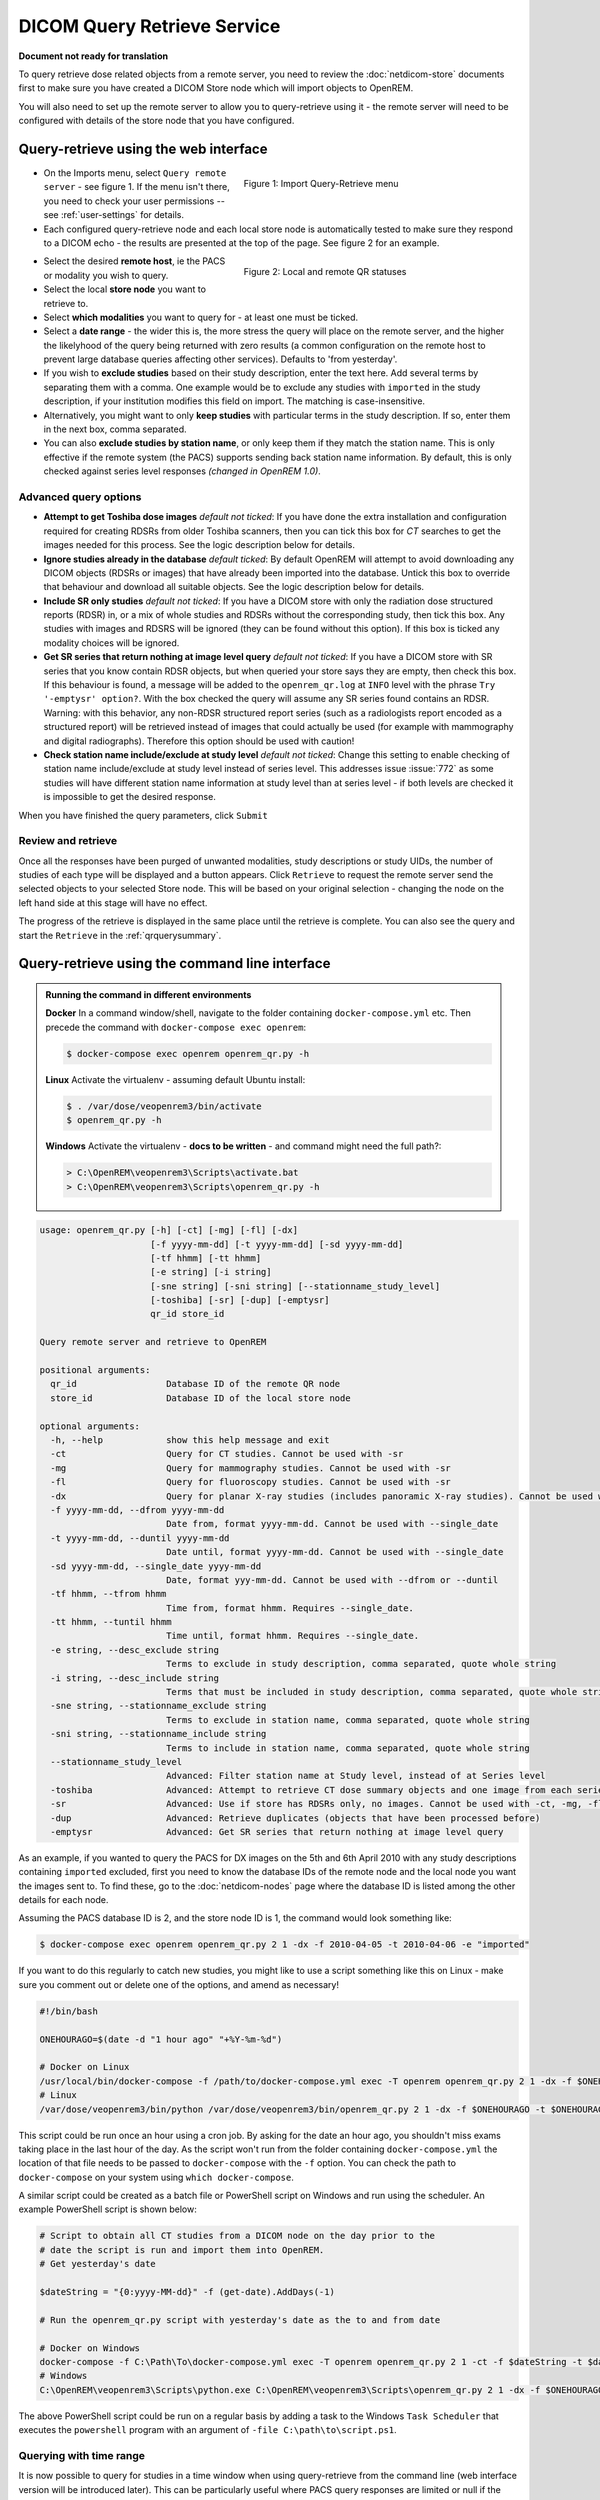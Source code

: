 ############################
DICOM Query Retrieve Service
############################

**Document not ready for translation**


To query retrieve dose related objects from a remote server, you need to review the :doc:`netdicom-store` documents
first to make sure you have created a DICOM Store node which will import objects to OpenREM.

You will also need to set up the remote server to allow you to query-retrieve using it - the remote server will need
to be configured with details of the store node that you have configured.

**************************************
Query-retrieve using the web interface
**************************************

.. figure:: img/QRmenu.png
   :figwidth: 50%
   :align: right
   :alt: Import Query-Retrieve menu
   :target: _images/QRmenu.png

   Figure 1: Import Query-Retrieve menu

* On the Imports menu, select ``Query remote server`` - see figure 1. If the menu isn't there, you need to check your
  user permissions -- see :ref:`user-settings` for details.
* Each configured query-retrieve node and each local store node is automatically tested to make sure they respond to a
  DICOM echo - the results are presented at the top of the page. See figure 2 for an example.

.. figure:: img/QRstatuses.png
   :figwidth: 50%
   :align: right
   :alt: local and remote QR statuses
   :target: _images/QRstatuses.png

   Figure 2: Local and remote QR statuses

* Select the desired **remote host**, ie the PACS or modality you wish to query.
* Select the local **store node** you want to retrieve to.
* Select **which modalities** you want to query for - at least one must be ticked.
* Select a **date range** - the wider this is, the more stress the query will place on the remote server, and the higher
  the likelyhood of the query being returned with zero results (a common configuration on the remote host to prevent
  large database queries affecting other services). Defaults to 'from yesterday'.
* If you wish to **exclude studies** based on their study description, enter the text here. Add several terms by separating
  them with a comma. One example would be to exclude any studies with ``imported`` in the study description, if
  your institution modifies this field on import. The matching is case-insensitive.
* Alternatively, you might want to only **keep studies** with particular terms in the study description. If so, enter them
  in the next box, comma separated.
* You can also **exclude studies by station name**, or only keep them if they match the station name. This is only
  effective if the remote system (the PACS) supports sending back station name information. By default, this is only
  checked against series level responses *(changed in OpenREM 1.0)*.

Advanced query options
======================

* **Attempt to get Toshiba dose images** *default not ticked*: If you have done the extra installation and configuration
  required for creating RDSRs from older Toshiba scanners, then you can tick this box for `CT` searches to get the
  images needed for this process. See the logic description below for details.
* **Ignore studies already in the database** *default ticked*: By default OpenREM will attempt to avoid downloading any
  DICOM objects (RDSRs or images) that have already been imported into the database. Untick this box to override that
  behaviour and download all suitable objects. See the logic description below for details.
* **Include SR only studies** *default not ticked*: If you have a DICOM store with only the radiation dose structured
  reports (RDSR) in, or a mix of whole studies and RDSRs without the corresponding study, then tick this box. Any
  studies with images and RDSRS will be ignored (they can be found without this option). If this box is ticked any
  modality choices will be ignored.
* **Get SR series that return nothing at image level query** *default not ticked*: If you have a DICOM store with SR
  series that you know contain RDSR objects, but when queried your store says they are empty, then check this box. If
  this behaviour is found, a message will be added to the ``openrem_qr.log`` at ``INFO`` level with the phrase
  ``Try '-emptysr' option?``. With the box checked the query will assume any SR series found contains an RDSR. Warning:
  with this behavior, any non-RDSR structured report series (such as a radiologists report encoded as a structured
  report) will be retrieved instead of images that could actually be used (for example with mammography and digital
  radiographs). Therefore this option should be used with caution!
* **Check station name include/exclude at study level** *default not ticked*: Change this setting to enable checking of
  station name include/exclude at study level instead of series level. This addresses issue :issue:`772` as some studies will
  have different station name information at study level than at series level - if both levels are checked it is
  impossible to get the desired response.

When you have finished the query parameters, click ``Submit``

Review and retrieve
===================

Once all the responses have been purged of unwanted modalities, study descriptions or study UIDs, the number of studies
of each type will be displayed and a button appears. Click ``Retrieve`` to request the remote server send the selected
objects to your selected Store node. This will be based on your original selection - changing the node on the left hand
side at this stage will have no effect.

The progress of the retrieve is displayed in the same place until the retrieve is complete. You can also see the query
and start the ``Retrieve`` in the  :ref:`qrquerysummary`.

.. _qrcommandlineinterface:

***********************************************
Query-retrieve using the command line interface
***********************************************

.. admonition:: Running the command in different environments

    **Docker** In a command window/shell, navigate to the folder containing ``docker-compose.yml`` etc. Then precede
    the command with ``docker-compose exec openrem``:

    .. sourcecode:: console

        $ docker-compose exec openrem openrem_qr.py -h

    **Linux** Activate the virtualenv - assuming default Ubuntu install:

    .. code-block:: console

        $ . /var/dose/veopenrem3/bin/activate
        $ openrem_qr.py -h

    **Windows** Activate the virtualenv - **docs to be written** - and command might need the full path?:

    .. code-block:: console

        > C:\OpenREM\veopenrem3\Scripts\activate.bat
        > C:\OpenREM\veopenrem3\Scripts\openrem_qr.py -h

.. sourcecode:: console

    usage: openrem_qr.py [-h] [-ct] [-mg] [-fl] [-dx]
                         [-f yyyy-mm-dd] [-t yyyy-mm-dd] [-sd yyyy-mm-dd]
                         [-tf hhmm] [-tt hhmm]
                         [-e string] [-i string]
                         [-sne string] [-sni string] [--stationname_study_level]
                         [-toshiba] [-sr] [-dup] [-emptysr]
                         qr_id store_id

    Query remote server and retrieve to OpenREM

    positional arguments:
      qr_id                 Database ID of the remote QR node
      store_id              Database ID of the local store node

    optional arguments:
      -h, --help            show this help message and exit
      -ct                   Query for CT studies. Cannot be used with -sr
      -mg                   Query for mammography studies. Cannot be used with -sr
      -fl                   Query for fluoroscopy studies. Cannot be used with -sr
      -dx                   Query for planar X-ray studies (includes panoramic X-ray studies). Cannot be used with -sr
      -f yyyy-mm-dd, --dfrom yyyy-mm-dd
                            Date from, format yyyy-mm-dd. Cannot be used with --single_date
      -t yyyy-mm-dd, --duntil yyyy-mm-dd
                            Date until, format yyyy-mm-dd. Cannot be used with --single_date
      -sd yyyy-mm-dd, --single_date yyyy-mm-dd
                            Date, format yyy-mm-dd. Cannot be used with --dfrom or --duntil
      -tf hhmm, --tfrom hhmm
                            Time from, format hhmm. Requires --single_date.
      -tt hhmm, --tuntil hhmm
                            Time until, format hhmm. Requires --single_date.
      -e string, --desc_exclude string
                            Terms to exclude in study description, comma separated, quote whole string
      -i string, --desc_include string
                            Terms that must be included in study description, comma separated, quote whole string
      -sne string, --stationname_exclude string
                            Terms to exclude in station name, comma separated, quote whole string
      -sni string, --stationname_include string
                            Terms to include in station name, comma separated, quote whole string
      --stationname_study_level
                            Advanced: Filter station name at Study level, instead of at Series level
      -toshiba              Advanced: Attempt to retrieve CT dose summary objects and one image from each series
      -sr                   Advanced: Use if store has RDSRs only, no images. Cannot be used with -ct, -mg, -fl, -dx
      -dup                  Advanced: Retrieve duplicates (objects that have been processed before)
      -emptysr              Advanced: Get SR series that return nothing at image level query

As an example, if you wanted to query the PACS for DX images on the 5th and 6th April 2010 with any study descriptions
containing ``imported`` excluded, first you need to know the database IDs of the remote node and the local node you want
the images sent to. To find these, go to the :doc:`netdicom-nodes` page where the database ID is listed among the other
details for each node.

Assuming the PACS database ID is 2, and the store node ID is 1, the command would look something like:

.. sourcecode:: console

    $ docker-compose exec openrem openrem_qr.py 2 1 -dx -f 2010-04-05 -t 2010-04-06 -e "imported"

If you want to do this regularly to catch new studies, you might like to use a script something like this on Linux -
make sure you comment out or delete one of the options, and amend as necessary!

.. sourcecode:: bash

    #!/bin/bash

    ONEHOURAGO=$(date -d "1 hour ago" "+%Y-%m-%d")

    # Docker on Linux
    /usr/local/bin/docker-compose -f /path/to/docker-compose.yml exec -T openrem openrem_qr.py 2 1 -dx -f $ONEHOURAGO -t $ONEHOURAGO  -e "Imported"
    # Linux
    /var/dose/veopenrem3/bin/python /var/dose/veopenrem3/bin/openrem_qr.py 2 1 -dx -f $ONEHOURAGO -t $ONEHOURAGO  -e "Imported"

This script could be run once an hour using a cron job. By asking for the date an hour ago, you shouldn't miss exams
taking place in the last hour of the day. As the script won't run from the folder containing ``docker-compose.yml``
the location of that file needs to be passed to ``docker-compose`` with the ``-f`` option. You can check the path to
``docker-compose`` on your system using ``which docker-compose``.

A similar script could be created as a batch file or PowerShell script on Windows and run using the scheduler. An
example PowerShell script is shown below:

.. sourcecode:: powershell

    # Script to obtain all CT studies from a DICOM node on the day prior to the
    # date the script is run and import them into OpenREM.
    # Get yesterday's date

    $dateString = "{0:yyyy-MM-dd}" -f (get-date).AddDays(-1)

    # Run the openrem_qr.py script with yesterday's date as the to and from date

    # Docker on Windows
    docker-compose -f C:\Path\To\docker-compose.yml exec -T openrem openrem_qr.py 2 1 -ct -f $dateString -t $dateString
    # Windows
    C:\OpenREM\veopenrem3\Scripts\python.exe C:\OpenREM\veopenrem3\Scripts\openrem_qr.py 2 1 -dx -f $ONEHOURAGO -t $ONEHOURAGO  -e "Imported"

The above PowerShell script could be run on a regular basis by adding a task to the Windows ``Task Scheduler`` that
executes the ``powershell`` program with an argument of ``-file C:\path\to\script.ps1``.

Querying with time range
========================

It is now possible to query for studies in a time window when using query-retrieve from the command line (web interface
version will be introduced later). This can be particularly useful where PACS query responses are limited or null if the
query matches too many studies.

Using the ``--tfrom``/``-tf`` and/or the ``--tuntil``/``-tt`` arguments are only allowed if ``--single_date``/``-sd``
argument is used.

Note: ``-sd 2018-03-19`` is the same as using ``-f 2018-03-19 -t 2018-03-19``, and can be used without the time
arguments.

* ``-tf`` used without ``-tt`` will search from ``tf`` until 23.59 that day.
* ``-tt`` used without ``-tf`` will search from 00.00 to ``tt`` that day.
* ``-tf`` and ``-tt`` used together will search from ``tf`` to ``tt``.

For example, to search for CT from 12 noon to 3pm on 19th March 2018, using remote QR node database ID 2 and local store
database ID 1:

.. sourcecode:: bash

    $ # Using Docker on Linux
    $ docker-compose exec openrem openrem_qr.py 2 1 -ct -sd 2018-03-19 -tf 1200 -tt 1500

*********************
Query filtering logic
*********************

Study level query response processing
=====================================

* First we query for each modality chosen in turn to get matching responses at study level.
* If the optional ``ModalitiesInStudy`` has been populated in the response, and if you have ticked
  ``Include SR only studies``, then any studies with anything other than just ``SR`` studies is removed from the
  response list.
* If any study description filters have been added, and if the ``StudyDescription`` tags are returned by the remote
  server, the study response list is filtered accordingly. The same applies to the station name filter *if* the option
  to check station names at study level has been selected.
* For the remaining study level responses, each series is queried.
* If ``ModalitiesInStudy`` was not returned, it is now built from the series level responses.
* If the remote server returned everything rather than just the modalities we asked for, the study level responses are
  now filtered against the modalities selected.

Series level query processing
=============================

* If station name filters have been added, and if the ``StationName`` tags are returned by the remote server, the series
  list is filtered accordingly — unless the option to check station names at study level has been selected.

If **mammography** exams were requested, and a study has ``MG`` in:

* If one of the series is of type ``SR``, an image level query is done to see if it is an RDSR. If it is, all the
  other series responses are deleted (i.e. when the move request/'retrieve' is sent only the RDSR is requested
  not the images.
* Otherwise the ``SR`` series responses are deleted and all the image series are requested.

If **planar radiographic** exams were requested, and a study has ``DX`` or ``CR`` in:

* Any ``SR`` series are checked at 'image' level to see if they are RDSRs. If they are, the other series level responses
  for that study are deleted.
* Otherwise the ``SR`` series responses are deleted and all the image series are requested.

If **fluoroscopy** exams were requested, and a study has ``RF`` or ``XA`` in:

* Any ``SR`` series are checked at 'image' level to see if they are RDSRs or ESRs (Enhanced Structured Reports - not
  currently used but will be in the future). Any other ``SR`` series responses are deleted.
* All non-``SR`` series responses are deleted.

If **CT** exams were requested, and a study has ``CT`` in:

* Any ``SR`` series are checked at 'image' level to see if they are RDSRs. If they are, all other SR and image series
  responses are deleted. Otherwise, if it has an ESR series, again all other SR and image series responses are deleted.
* If there are no RDSR or ESR series, the other series are checked to see if they are Philips 'Dose info' series. If
  there are, other series responses are deleted.
* If there are no RDSR, ESR or 'Dose info' series and the option to get Toshiba images has been selected, then an image
  level query is performed for the first image in each series. If the image is not a secondary capture, all but the
  first image are deleted from the image level responses and the image_level_move flag is set. If the image is a
  secondary capture, the whole series response is kept.
* If there are no RDSR or ESR, series descriptions aren't returned and the Toshiba option has been set, the image level
  query is performed as per the previous point. This process will keep the responses that might have Philips 'Dose info'
  series.
* If there are no RDSR, ESR, series descriptions aren't returned and the Toshiba option has not been set, each series
  with more than five images in is deleted from the series response list - the remaining ones might be Philips 'Dose
  info' series.

If **SR only studies** were requested:

* Each series response is checked at 'image' level to see which type of SR it is. If is not RDSR or ESR, the study
  response is deleted.

If **Get SR series that return nothing at image level query** were requested:

* It is assumed that any ``SR`` series that appears to be empty actually contains an RDSR, and the other series are
  dealt with as above for when an RDSR is found. If at the image level query the full data requested is returned, then
  the series will be processed the same whether this option is selected or not.

Duplicates processing
=====================

For each remaining study in the query response, the Study Instance UID is checked against the studies already in
the OpenREM database.

If there is a match and the series level modality is **SR** (from a CT, or RF etc):

* The image level response will have the SOP Instance UID - this is checked against the SOP Instance UIDs recorded
  with the matching study. If a match is found, the 'image' level response is deleted.

If there is a match and the series level modality is **MG**, **DX** or **CR**:

* An image level query is made which will populate the image level responses with SOP Instance UIDs
* Each image level response is then processed and the SOP Instance UID is checked against the SOP Instance UIDs
  recorded with the matching study. If a match is found, the 'image' level response is deleted.

Once each series level response is processed:

* If the series no longer has any image  level responses the series level response is deleted.
* If the study no longer has any series level responses the study level response is deleted.


.. _qrquerysummary:

*******************
DICOM query summary
*******************

.. figure:: img/configDicomQuerySummary.png
   :target: _images/configDicomQuerySummary.png
   :figwidth: 50%
   :align: right
   :alt: Go to query summary

   Figure 3: Go to query summary

Either by clicking on the "Go to query details page" when executing a query or by going to 
Config > DICOM query summary you can review the current and older queries, check which files
were found on the remote, which  studies/files were ignored and why, 
and review the result of importing files which were retrieved.

.. figure:: img/dicomQueryDetailsPage.png
  :target: _images/dicomQueryDetailsPage.png
  :alt: The query details page

  Figure 4: The query details page

By clicking on the studies of a query you can review the discovered DICOM series as well as
to some extent the individual files that are part of those series. 
If no import tasks are shown, even though the study is marked for downloading, that probably means
that the query has not been retrieved, i.e. was aborted before completion.
In the example below the query was run with the setting to not ignore duplicates, 
therefore the study was still downloaded but then thrown away by the import.

.. figure:: img/dicomQueryStudyDetailsPage.png
  :target: _images/dicomQueryStudyDetailsPage.png
  :alt: The query study details page

  Figure 5: The query study details page

.. _qrtroubleshooting:

*******************************
Troubleshooting: openrem_qr.log
*******************************

Note that if a query does not work as expected the first location to check should be the :ref:`qrquerysummary`
and the :doc:`task-management`. However if that does not clarify the issue looking at the logs will be a good idea.

If the default logging settings haven't been changed then there will be a log files to refer to. The default
location is within your ``logs`` folder:

This file contains information about the query, the status of the remote node, the C-Find response, the
analysis of the response, and the individual C-Move requests.

The following is an example of the start of the log for the following query which is run once an hour (ie some
responses will already have been imported):

.. sourcecode:: console

    openrem_qr.py 2 1 -dx -f 2016-05-04 -t 2016-05-04 -e "imported"

.. sourcecode:: console

    [04/May/2016 11:30:02] INFO [remapp.netdicom.qrscu:580] qrscu script called
    [04/May/2016 11:30:02] INFO [remapp.netdicom.qrscu:595] Modalities are ['DX']
    [04/May/2016 11:30:02] INFO [remapp.netdicom.qrscu:601] Date from: 2016-05-04
    [04/May/2016 11:30:02] INFO [remapp.netdicom.qrscu:604] Date until: 2016-05-04
    [04/May/2016 11:30:02] INFO [remapp.netdicom.qrscu:610] Study description exclude terms are ['imported']
    [04/May/2016 11:30:03] INFO [remapp.netdicom.qrscu:267] Request association with Hospital PACS PACSAET01 (PACSEAT01 104 DICOM_QR_SCP)
    [04/May/2016 11:30:03] INFO [remapp.netdicom.qrscu:33] Association response received
    [04/May/2016 11:30:03] INFO [remapp.netdicom.qrscu:277] assoc is ... <Association(Thread-7208, started daemon 140538998306560)>
    [04/May/2016 11:30:03] INFO [remapp.netdicom.qrscu:280] DICOM Echo ...
    [04/May/2016 11:30:03] INFO [remapp.netdicom.qrscu:282] done with status Success
    [04/May/2016 11:30:03] INFO [remapp.netdicom.qrscu:284] DICOM FindSCU ...
    [04/May/2016 11:30:03] INFO [remapp.netdicom.qrscu:311] Currently querying for DX studies...
    [04/May/2016 11:30:03] INFO [remapp.netdicom.qrscu:33] Association response received
    [04/May/2016 11:30:04] INFO [remapp.netdicom.qrscu:33] Association response received
    [04/May/2016 11:30:04] INFO [remapp.netdicom.qrscu:33] Association response received
    [04/May/2016 11:30:04] INFO [remapp.netdicom.qrscu:33] Association response received
    [04/May/2016 11:30:05] INFO [remapp.netdicom.qrscu:33] Association response received
    [04/May/2016 11:30:05] INFO [remapp.netdicom.qrscu:311] Currently querying for CR studies...
    [04/May/2016 11:30:05] INFO [remapp.netdicom.qrscu:33] Association response received
    [04/May/2016 11:30:05] INFO [remapp.netdicom.qrscu:33] Association response received
    [04/May/2016 11:30:06] INFO [remapp.netdicom.qrscu:33] Association response received
    [04/May/2016 11:30:06] INFO [remapp.netdicom.qrscu:33] Association response received
    [04/May/2016 11:30:06] INFO [remapp.netdicom.qrscu:33] Association response received
    [04/May/2016 11:30:07] INFO [remapp.netdicom.qrscu:33] Association response received
    [04/May/2016 11:30:10] INFO [remapp.netdicom.qrscu:33] Association response received
    [04/May/2016 11:30:10] INFO [remapp.netdicom.qrscu:33] Association response received
    [04/May/2016 11:30:11] INFO [remapp.netdicom.qrscu:33] Association response received
    [04/May/2016 11:30:11] INFO [remapp.netdicom.qrscu:33] Association response received
    [04/May/2016 11:30:12] INFO [remapp.netdicom.qrscu:33] Association response received
    [04/May/2016 11:30:12] INFO [remapp.netdicom.qrscu:33] Association response received
    [04/May/2016 11:30:12] INFO [remapp.netdicom.qrscu:33] Association response received
    [04/May/2016 11:30:12] INFO [remapp.netdicom.qrscu:339] Checking to see if any of the 16 studies are already in the OpenREM database
    [04/May/2016 11:30:13] INFO [remapp.netdicom.qrscu:343] Now have 11 studies
    [04/May/2016 11:30:13] INFO [remapp.netdicom.qrscu:349] Deleting studies we didn't ask for
    [04/May/2016 11:30:13] INFO [remapp.netdicom.qrscu:358] mod is DX, mod_set is ["CR"]
    [04/May/2016 11:30:13] INFO [remapp.netdicom.qrscu:358] mod is CR, mod_set is ["CR"]
    [04/May/2016 11:30:13] INFO [remapp.netdicom.qrscu:358] mod is DX, mod_set is ["PR", "DX"]
    [04/May/2016 11:30:13] INFO [remapp.netdicom.qrscu:358] mod is CR, mod_set is ["PR", "DX"]
    [04/May/2016 11:30:13] INFO [remapp.netdicom.qrscu:358] mod is DX, mod_set is ["DX"]
    [04/May/2016 11:30:13] INFO [remapp.netdicom.qrscu:358] mod is CR, mod_set is ["DX"]
    [04/May/2016 11:30:13] INFO [remapp.netdicom.qrscu:358] mod is DX, mod_set is ["PR", "CR"]
    [04/May/2016 11:30:13] INFO [remapp.netdicom.qrscu:358] mod is CR, mod_set is ["PR", "CR"]
    [04/May/2016 11:30:13] INFO [remapp.netdicom.qrscu:367] Now have 11 studies
    [04/May/2016 11:30:13] INFO [remapp.netdicom.qrscu:372] Deleting series we can't use
    [04/May/2016 11:30:13] INFO [remapp.netdicom.qrscu:408] Now have 11 studies
    [04/May/2016 11:30:13] INFO [remapp.netdicom.qrscu:413] Deleting any studies that match the exclude criteria
    [04/May/2016 11:30:13] INFO [remapp.netdicom.qrscu:422] Now have 6 studies after deleting any containing any of [u'imported']
    [04/May/2016 11:30:13] INFO [remapp.netdicom.qrscu:438] Release association
    [04/May/2016 11:30:13] INFO [remapp.netdicom.qrscu:499] Preparing to start move request
    [04/May/2016 11:30:13] INFO [remapp.netdicom.qrscu:504] Requesting move of 6 studies
    [04/May/2016 11:30:13] INFO [remapp.netdicom.qrscu:509] Mv: study_no 1
    [04/May/2016 11:30:13] INFO [remapp.netdicom.qrscu:515] Mv: study no 1 series no 1
    [04/May/2016 11:30:13] INFO [remapp.netdicom.qrscu:528] Requesting move: modality DX, study 1 (of 6) series 1 (of 1). Series contains 1 objects
    [04/May/2016 11:30:13] INFO [remapp.netdicom.qrscu:33] Association response received
    [04/May/2016 11:30:13] INFO [remapp.netdicom.qrscu:44] Move association requested
    [04/May/2016 11:30:18] INFO [remapp.netdicom.qrscu:53] Move association released
    [04/May/2016 11:30:18] INFO [remapp.netdicom.qrscu:532] _move_req launched
    [04/May/2016 11:30:18] INFO [remapp.netdicom.qrscu:509] Mv: study_no 2
    [04/May/2016 11:30:18] INFO [remapp.netdicom.qrscu:515] Mv: study no 2 series no 1
    [04/May/2016 11:30:18] INFO [remapp.netdicom.qrscu:528] Requesting move: modality DX, study 2 (of 6) series 1 (of 1). Series contains 2 objects
    [04/May/2016 11:30:18] INFO [remapp.netdicom.qrscu:33] Association response received
    [04/May/2016 11:30:19] INFO [remapp.netdicom.qrscu:44] Move association requested
    [04/May/2016 11:30:29] INFO [remapp.netdicom.qrscu:48] gg is Pending
    [04/May/2016 11:30:30] INFO [remapp.netdicom.qrscu:53] Move association released
    ...etc


